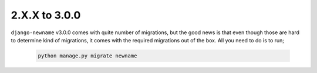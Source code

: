 .. _migration_2_to_3:

2.X.X to 3.0.0
==============

``django-newname`` v3.0.0 comes with quite number of migrations, but the good news is that even though those are hard to determine kind of migrations, it comes with the required migrations
out of the box. All you need to do is to run;


   .. code:: bash

       python manage.py migrate newname
